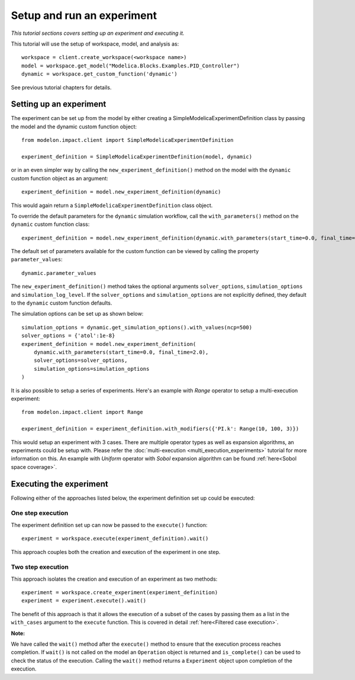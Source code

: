 Setup and run an experiment
===========================

*This tutorial sections covers setting up an experiment and executing it.* 

This tutorial will use the setup of workspace, model, and analysis as::

  workspace = client.create_workspace(<workspace name>)
  model = workspace.get_model("Modelica.Blocks.Examples.PID_Controller")
  dynamic = workspace.get_custom_function('dynamic')

See previous tutorial chapters for details.

Setting up an experiment
************************

The experiment can be set up from the model by either creating a SimpleModelicaExperimentDefinition class by passing the model
and the dynamic custom function object::

   from modelon.impact.client import SimpleModelicaExperimentDefinition

   experiment_definition = SimpleModelicaExperimentDefinition(model, dynamic)

or in an even simpler way by calling the ``new_experiment_definition()`` method on the model with the ``dynamic`` custom function
object as an argument::

   experiment_definition = model.new_experiment_definition(dynamic)

This would again return a ``SimpleModelicaExperimentDefinition`` class object.

To override the default parameters for the ``dynamic`` simulation workflow, call the ``with_parameters()``
method on the ``dynamic`` custom function class::

   experiment_definition = model.new_experiment_definition(dynamic.with_parameters(start_time=0.0, final_time=2.0))

The default set of parameters available for the custom function can be viewed by calling the property ``parameter_values``::

   dynamic.parameter_values

The ``new_experiment_definition()`` method takes the optional arguments ``solver_options``, ``simulation_options`` and
``simulation_log_level``. If the ``solver_options`` and ``simulation_options`` are not explicitly defined, they default to the ``dynamic``
custom function defaults.

The simulation options can be set up as shown below::

   simulation_options = dynamic.get_simulation_options().with_values(ncp=500)
   solver_options = {'atol':1e-8}
   experiment_definition = model.new_experiment_definition(
       dynamic.with_parameters(start_time=0.0, final_time=2.0),
       solver_options=solver_options,
       simulation_options=simulation_options
   )

It is also possible to setup a series of experiments. Here's an example with `Range` operator
to setup a multi-execution experiment::

   from modelon.impact.client import Range

   experiment_definition = experiment_definition.with_modifiers({'PI.k': Range(10, 100, 3)})

This would setup an experiment with 3 cases. There are multiple operator types as 
well as expansion algorithms, an experiments could be setup with. Please refer the 
:doc:`multi-execution <multi_execution_experiments>` tutorial for more information on this.
An example with `Uniform` operator with `Sobol` expansion algorithm can be 
found :ref:`here<Sobol space coverage>`.

Executing the experiment
************************

Following either of the approaches listed below, the experiment definition set up could be executed:

One step execution
##################
The experiment definition set up can now be passed to the ``execute()`` function::

   experiment = workspace.execute(experiment_definition).wait()

This approach couples both the creation and execution of the experiment in one step.

Two step execution
##################
This approach isolates the creation and execution of an experiment as two methods::

   experiment = workspace.create_experiment(experiment_definition)
   experiment = experiment.execute().wait()

The benefit of this approach is that it allows the execution of a subset of the cases by passing them as
a list in the ``with_cases`` argument to the ``execute`` function. This is covered in detail :ref:`here<Filtered case execution>`.

**Note:**

We have called the ``wait()`` method after the ``execute()`` method to ensure that the execution process reaches completion.
If ``wait()`` is not called on the model an ``Operation`` object is returned and ``is_complete()`` can be used to check the status of the
execution. Calling the ``wait()`` method returns a ``Experiment`` object upon completion of the execution.
